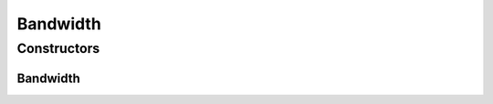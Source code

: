 Bandwidth
=========

.. java:package:: org.cloudbus.cloudsim.resources
   :noindex:

.. java:type:: public final class Bandwidth extends ResourceAbstract

   Represents the Bandwidth (BW) capacity of a PM or VM in Megabits/s.

   :author: Manoel Campos da Silva Filho

Constructors
------------
Bandwidth
^^^^^^^^^

.. java:constructor:: public Bandwidth(long capacity)
   :outertype: Bandwidth

   Creates a new Bandwidth resource.

   :param capacity: the bandwidth capacity in in Megabits/s

